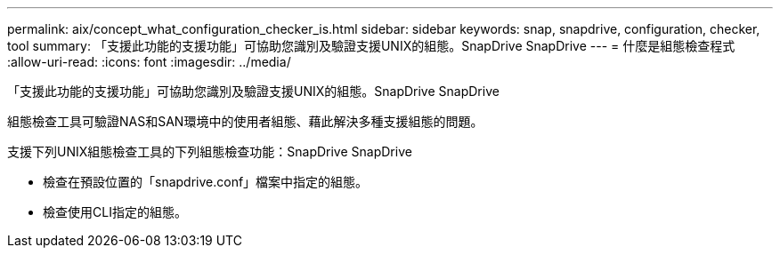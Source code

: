 ---
permalink: aix/concept_what_configuration_checker_is.html 
sidebar: sidebar 
keywords: snap, snapdrive, configuration, checker, tool 
summary: 「支援此功能的支援功能」可協助您識別及驗證支援UNIX的組態。SnapDrive SnapDrive 
---
= 什麼是組態檢查程式
:allow-uri-read: 
:icons: font
:imagesdir: ../media/


[role="lead"]
「支援此功能的支援功能」可協助您識別及驗證支援UNIX的組態。SnapDrive SnapDrive

組態檢查工具可驗證NAS和SAN環境中的使用者組態、藉此解決多種支援組態的問題。

支援下列UNIX組態檢查工具的下列組態檢查功能：SnapDrive SnapDrive

* 檢查在預設位置的「snapdrive.conf」檔案中指定的組態。
* 檢查使用CLI指定的組態。

